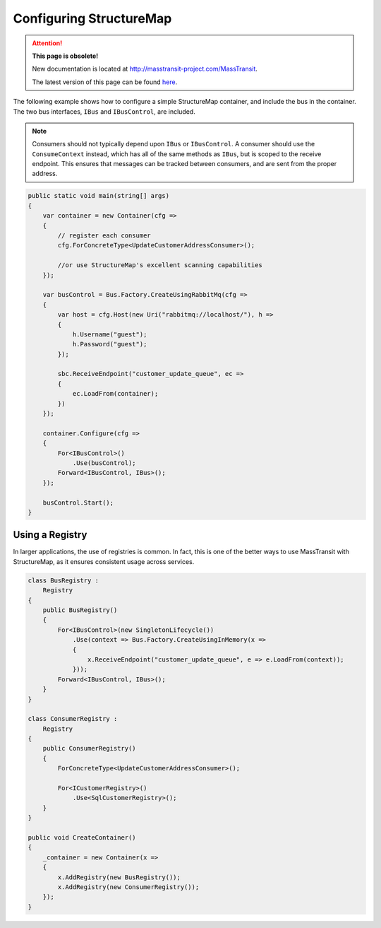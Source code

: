 Configuring StructureMap
========================

.. attention:: **This page is obsolete!**

   New documentation is located at http://masstransit-project.com/MassTransit.

   The latest version of this page can be found here_.

.. _here: http://masstransit-project.com/MassTransit/usage/containers/structuremap.html

The following example shows how to configure a simple StructureMap container, and include the bus in the
container. The two bus interfaces, ``IBus`` and ``IBusControl``, are included.

.. note::

    Consumers should not typically depend upon ``IBus`` or ``IBusControl``. A consumer should use the ``ConsumeContext``
    instead, which has all of the same methods as ``IBus``, but is scoped to the receive endpoint. This ensures that
    messages can be tracked between consumers, and are sent from the proper address.

.. sourcecode:: csharp

    public static void main(string[] args) 
    {
        var container = new Container(cfg =>
        {
            // register each consumer
            cfg.ForConcreteType<UpdateCustomerAddressConsumer>();
            
            //or use StructureMap's excellent scanning capabilities
        });

        var busControl = Bus.Factory.CreateUsingRabbitMq(cfg =>
        {
            var host = cfg.Host(new Uri("rabbitmq://localhost/"), h =>
            {
                h.Username("guest");
                h.Password("guest");
            });

            sbc.ReceiveEndpoint("customer_update_queue", ec =>
            {
                ec.LoadFrom(container);
            })
        });
        
        container.Configure(cfg =>
        {
            For<IBusControl>()
                .Use(busControl);
            Forward<IBusControl, IBus>();
        });

        busControl.Start();
    }


Using a Registry
----------------

In larger applications, the use of registries is common. In fact, this is one of the better ways to use MassTransit with
StructureMap, as it ensures consistent usage across services.

.. sourcecode:: csharp

    class BusRegistry :
        Registry
    {
        public BusRegistry()
        {
            For<IBusControl>(new SingletonLifecycle())
                .Use(context => Bus.Factory.CreateUsingInMemory(x => 
                {
                    x.ReceiveEndpoint("customer_update_queue", e => e.LoadFrom(context));
                }));
            Forward<IBusControl, IBus>();
        }
    }

    class ConsumerRegistry :
        Registry
    {
        public ConsumerRegistry()
        {
            ForConcreteType<UpdateCustomerAddressConsumer>();

            For<ICustomerRegistry>()
                .Use<SqlCustomerRegistry>();
        }
    }

    public void CreateContainer()
    {
        _container = new Container(x =>
        {
            x.AddRegistry(new BusRegistry());
            x.AddRegistry(new ConsumerRegistry());
        });
    }

